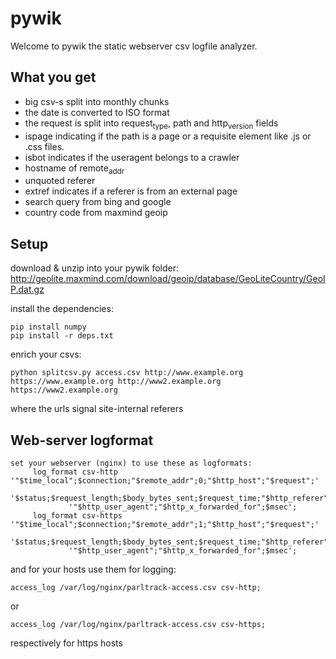 * pywik
Welcome to pywik the static webserver csv logfile analyzer.
** What you get
 - big csv-s split into monthly chunks
 - the date is converted to ISO format
 - the request is split into request_type, path and http_version fields
 - ispage indicating if the path is a page or a requisite element like .js or .css files.
 - isbot indicates if the useragent belongs to a crawler
 - hostname of remote_addr
 - unquoted referer
 - extref indicates if a referer is from an external page
 - search query from bing and google
 - country code from maxmind geoip
** Setup
   download & unzip into your pywik folder:
   http://geolite.maxmind.com/download/geoip/database/GeoLiteCountry/GeoIP.dat.gz

   install the dependencies:
   #+BEGIN_SRC
   pip install numpy
   pip install -r deps.txt
   #+END_SRC

   enrich your csvs:
   #+BEGIN_SRC
   python splitcsv.py access.csv http://www.example.org https://www.example.org http://www2.example.org https://www2.example.org
   #+END_SRC
   where the urls signal site-internal referers
** Web-server logformat
   #+BEGIN_SRC
   set your webserver (nginx) to use these as logformats:
        log_format csv-http  '"$time_local";$connection;"$remote_addr";0;"$http_host";"$request";'
                '$status;$request_length;$body_bytes_sent;$request_time;"$http_referer";"$remote_user";'
                '"$http_user_agent";"$http_x_forwarded_for";$msec';
        log_format csv-https '"$time_local";$connection;"$remote_addr";1;"$http_host";"$request";'
                '$status;$request_length;$body_bytes_sent;$request_time;"$http_referer";"$remote_user";'
                '"$http_user_agent";"$http_x_forwarded_for";$msec';
   #+END_SRC
   and for your hosts use them for logging:
   #+BEGIN_SRC
    access_log /var/log/nginx/parltrack-access.csv csv-http;
   #+END_SRC
   or
   #+BEGIN_SRC
    access_log /var/log/nginx/parltrack-access.csv csv-https;
   #+END_SRC
   respectively for https hosts
